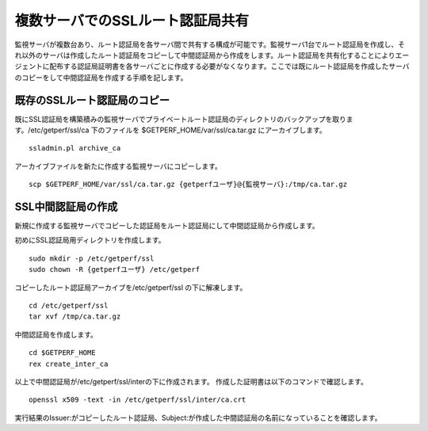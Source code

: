 
複数サーバでのSSLルート認証局共有
=========================

監視サーバが複数台あり、ルート認証局を各サーバ間で共有する構成が可能です。監視サーバ1台でルート認証局を作成し、それ以外のサーバは作成したルート認証局をコピーして中間認証局から作成をします。ルート認証局を共有化することによりエージェントに配布する認証局証明書を各サーバごとに作成する必要がなくなります。ここでは既にルート認証局を作成したサーバのコピーをして中間認証局を作成する手順を記します。

既存のSSLルート認証局のコピー
--------------------------

既にSSL認証局を構築積みの監視サーバでプライベートルート認証局のディレクトリのバックアップを取ります。/etc/getperf/ssl/ca 下のファイルを $GETPERF_HOME/var/ssl/ca.tar.gz にアーカイブします。

::

	ssladmin.pl archive_ca

アーカイブファイルを新たに作成する監視サーバにコピーします。

::

	scp $GETPERF_HOME/var/ssl/ca.tar.gz {getperfユーザ}@{監視サーバ}:/tmp/ca.tar.gz

SSL中間認証局の作成
--------------------------

新規に作成する監視サーバでコピーした認証局をルート認証局にして中間認証局から作成します。

初めにSSL認証局用ディレクトリを作成します。

::

	sudo mkdir -p /etc/getperf/ssl
	sudo chown -R {getperfユーザ} /etc/getperf

コピーしたルート認証局アーカイブを/etc/getperf/ssl の下に解凍します。

::

	cd /etc/getperf/ssl
	tar xvf /tmp/ca.tar.gz

中間認証局を作成します。

::

	cd $GETPERF_HOME
	rex create_inter_ca 

以上で中間認証局が/etc/getperf/ssl/interの下に作成されます。
作成した証明書は以下のコマンドで確認します。

::

	openssl x509 -text -in /etc/getperf/ssl/inter/ca.crt

実行結果のIssuer:がコピーしたルート認証局、Subject:が作成した中間認証局の名前になっていることを確認します。

